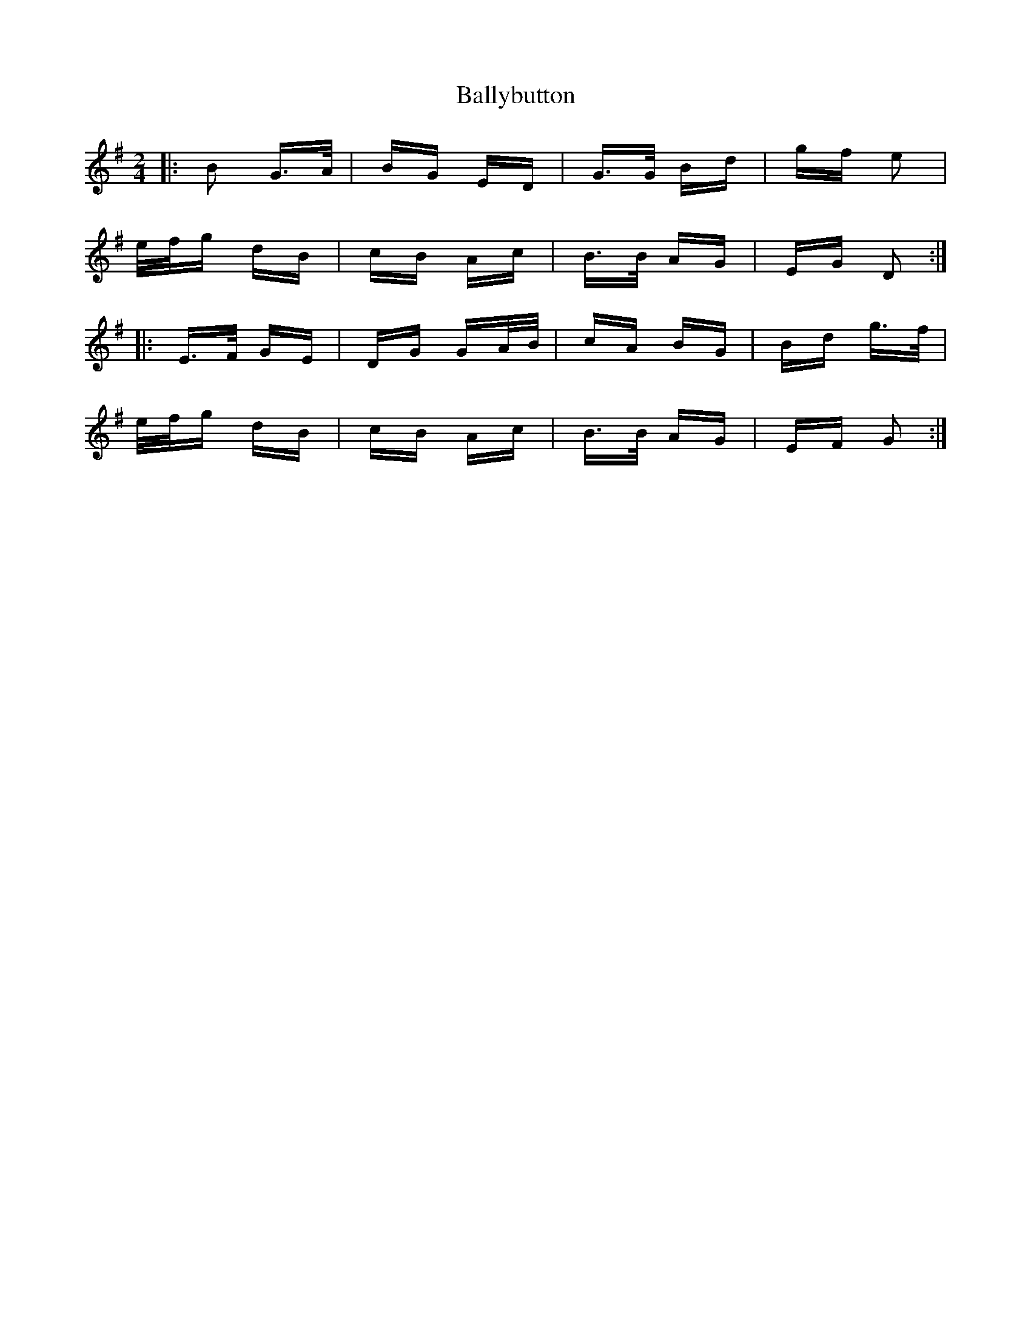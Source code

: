 X: 2471
T: Ballybutton
R: polka
M: 2/4
K: Gmajor
|:B2 G>A|BG ED|G>G Bd|gf e2|
e/f/g dB|cB Ac|B>B AG|EG D2:|
|:E>F GE|DG GA/B/|cA BG|Bd g>f|
e/f/g dB|cB Ac|B>B AG|EF G2:|

